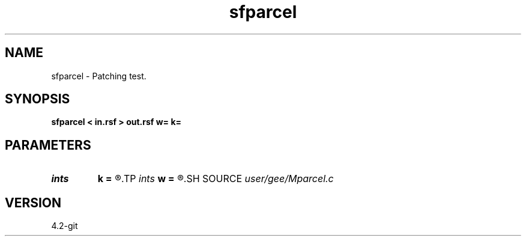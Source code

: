 .TH sfparcel 1  "APRIL 2023" Madagascar "Madagascar Manuals"
.SH NAME
sfparcel \- Patching test.
.SH SYNOPSIS
.B sfparcel < in.rsf > out.rsf w= k=
.SH PARAMETERS
.PD 0
.TP
.I ints   
.B k
.B =
.R  	 [dim]
.TP
.I ints   
.B w
.B =
.R  	 [dim]
.SH SOURCE
.I user/gee/Mparcel.c
.SH VERSION
4.2-git
